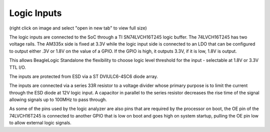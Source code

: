 Logic Inputs
============

.. image:: logic_input_circuit.png

(right click on image and select "open in new tab" to view full size)

The logic inputs are connected to the SoC through a TI SN74LVCH16T245 logic buffer. The
74LVCH16T245 has two voltage rails. The AM335x side is fixed at 3.3V while the
logic input side is connected to an LDO that can be configured to output either
.3V or 1.8V on the value of a GPIO. If the GPIO is high, it outputs 3.3V, if it
is low, 1.8V is output.

This allows BeagleLogic Standalone the flexibility to choose logic level
threshold for the input - selectable at 1.8V or 3.3V TTL I/O.

The inputs are protected from ESD via a ST DVIULC6-4SC6 diode array.

The inputs are connected via a series 33R resistor to a voltage divider whose
primary purpose is to limit the current through the ESD diode at 12V logic input.
A capacitor in parallel to the series resistor decreases the rise time of the
signal allowing signals up to 100MHz to pass through.

As some of the pins used by the logic analyzer are also pins that are required
by the processor on boot, the OE pin of the 74LVCH16T245 is connected to another
GPIO that is low on boot and goes high on system startup, pulling the OE pin low
to allow external logic signals.
